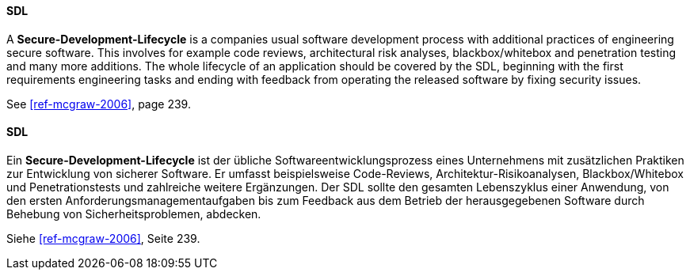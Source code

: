 [#term-sdl]

// tag::EN[]
==== SDL

A **Secure-Development-Lifecycle** is a companies usual software
development process with additional practices of engineering secure software.
This involves for example code reviews, architectural risk analyses, blackbox/whitebox and
penetration testing and many more additions.
The whole lifecycle of an application should be covered by the SDL, beginning
with the first requirements engineering tasks and ending with feedback from
operating the released software by fixing security issues.

See <<ref-mcgraw-2006>>, page 239.

// end::EN[]

// tag::DE[]
==== SDL

Ein **Secure-Development-Lifecycle** ist der übliche
Softwareentwicklungsprozess eines Unternehmens mit zusätzlichen
Praktiken zur Entwicklung von sicherer Software. Er umfasst
beispielsweise Code-Reviews, Architektur-Risikoanalysen,
Blackbox/Whitebox und Penetrationstests und zahlreiche weitere
Ergänzungen. Der SDL sollte den gesamten Lebenszyklus einer Anwendung,
von den ersten Anforderungsmanagementaufgaben bis zum Feedback aus dem
Betrieb der herausgegebenen Software durch Behebung von
Sicherheitsproblemen, abdecken.

Siehe <<ref-mcgraw-2006>>, Seite 239.

// end::DE[]
